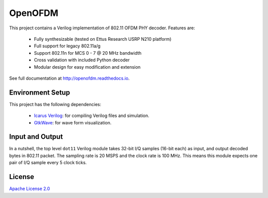 OpenOFDM
========

This project contains a Verilog implementation of 802.11 OFDM PHY decoder.
Features are:

 - Fully synthesizable (tested on Ettus Research USRP N210 platform)
 - Full support for legacy 802.11a/g
 - Support 802.11n for MCS 0 - 7 @ 20 MHz bandwidth
 - Cross validation with included Python decoder 
 - Modular design for easy modification and extension

See full documentation at http://openofdm.readthedocs.io.

Environment Setup
-----------------

This project has the following dependencies:

 - `Icarus Verilog <http://iverilog.icarus.com/>`_: for compiling Verilog files and simulation.
 - `GtkWave <http://iverilog.icarus.com/>`_: for wave form visualization.


Input and Output
----------------

In a nutshell, the top level ``dot11`` Verilog module takes 32-bit I/Q samples
(16-bit each) as input, and output decoded bytes in 802.11 packet. The sampling
rate is 20 MSPS and the clock rate is 100 MHz. This means this module expects
one pair of I/Q sample every 5 clock ticks.


License
-------

`Apache License 2.0 <https://www.apache.org/licenses/LICENSE-2.0>`_
